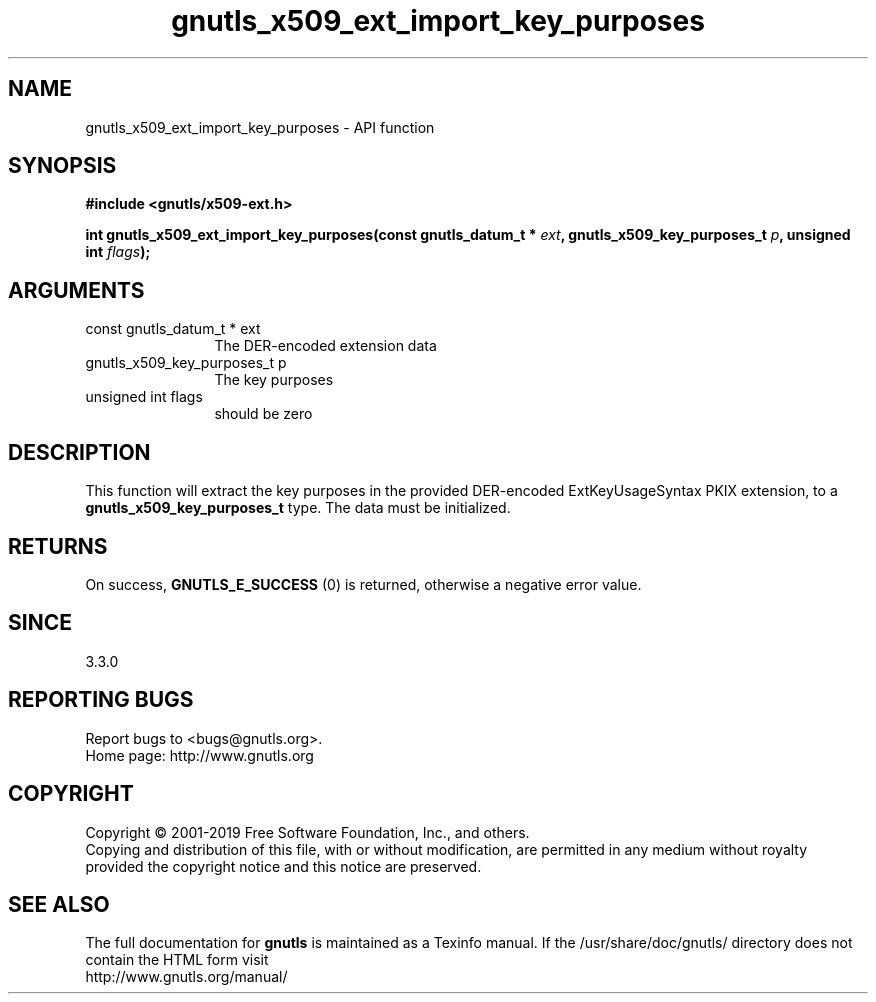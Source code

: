 .\" DO NOT MODIFY THIS FILE!  It was generated by gdoc.
.TH "gnutls_x509_ext_import_key_purposes" 3 "3.6.6" "gnutls" "gnutls"
.SH NAME
gnutls_x509_ext_import_key_purposes \- API function
.SH SYNOPSIS
.B #include <gnutls/x509-ext.h>
.sp
.BI "int gnutls_x509_ext_import_key_purposes(const gnutls_datum_t * " ext ", gnutls_x509_key_purposes_t " p ", unsigned int " flags ");"
.SH ARGUMENTS
.IP "const gnutls_datum_t * ext" 12
The DER\-encoded extension data
.IP "gnutls_x509_key_purposes_t p" 12
The key purposes
.IP "unsigned int flags" 12
should be zero
.SH "DESCRIPTION"
This function will extract the key purposes in the provided DER\-encoded
ExtKeyUsageSyntax PKIX extension, to a \fBgnutls_x509_key_purposes_t\fP type. 
The data must be initialized.
.SH "RETURNS"
On success, \fBGNUTLS_E_SUCCESS\fP (0) is returned, otherwise a negative error value.
.SH "SINCE"
3.3.0
.SH "REPORTING BUGS"
Report bugs to <bugs@gnutls.org>.
.br
Home page: http://www.gnutls.org

.SH COPYRIGHT
Copyright \(co 2001-2019 Free Software Foundation, Inc., and others.
.br
Copying and distribution of this file, with or without modification,
are permitted in any medium without royalty provided the copyright
notice and this notice are preserved.
.SH "SEE ALSO"
The full documentation for
.B gnutls
is maintained as a Texinfo manual.
If the /usr/share/doc/gnutls/
directory does not contain the HTML form visit
.B
.IP http://www.gnutls.org/manual/
.PP
